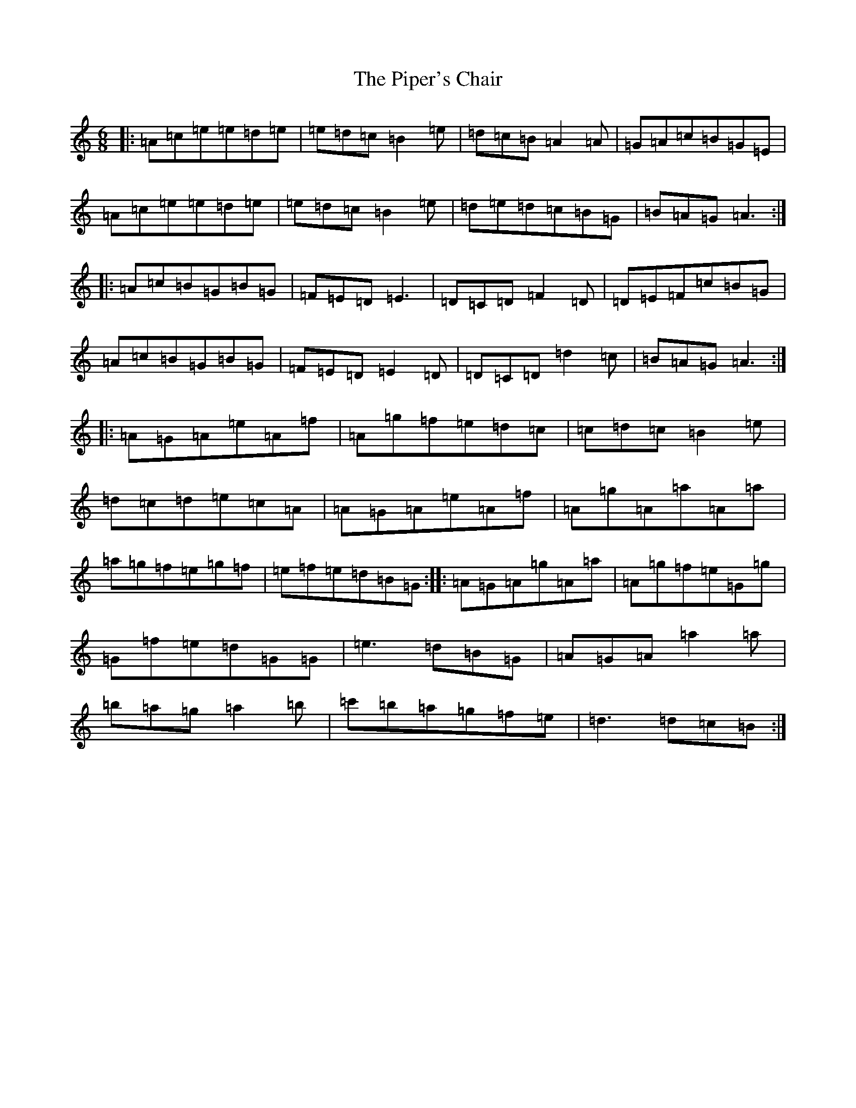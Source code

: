 X: 6386
T: Piper's Chair, The
S: https://thesession.org/tunes/1255#setting1255
Z: G Major
R: jig
M:6/8
L:1/8
K: C Major
|:=A=c=e=e=d=e|=e=d=c=B2=e|=d=c=B=A2=A|=G=A=c=B=G=E|=A=c=e=e=d=e|=e=d=c=B2=e|=d=e=d=c=B=G|=B=A=G=A3:||:=A=c=B=G=B=G|=F=E=D=E3|=D=C=D=F2=D|=D=E=F=c=B=G|=A=c=B=G=B=G|=F=E=D=E2=D|=D=C=D=d2=c|=B=A=G=A3:||:=A=G=A=e=A=f|=A=g=f=e=d=c|=c=d=c=B2=e|=d=c=d=e=c=A|=A=G=A=e=A=f|=A=g=A=a=A=a|=a=g=f=e=g=f|=e=f=e=d=B=G:||:=A=G=A=g=A=a|=A=g=f=e=G=g|=G=f=e=d=G=G|=e3=d=B=G|=A=G=A=a2=a|=b=a=g=a2=b|=c'=b=a=g=f=e|=d3=d=c=B:|